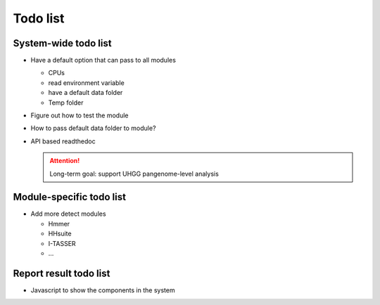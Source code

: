 .. GutFunFind - Detection of genes of functional interest in genomes

.. _todolist:

************
Todo list
************

========================
System-wide todo list
========================

* Have a default option that can pass to all modules 

  * CPUs
  * read environment variable
  * have a default data folder
  * Temp folder

* Figure out how to test the module 

* How to pass default data folder to module?

* API based readthedoc 

  .. Attention::

     Long-term goal: support UHGG pangenome-level analysis




==========================
Module-specific todo list
==========================

* Add more detect modules

  * Hmmer
  * HHsuite
  * I-TASSER
  * ...

==========================
Report result todo list
==========================

* Javascript to show the components in the system

